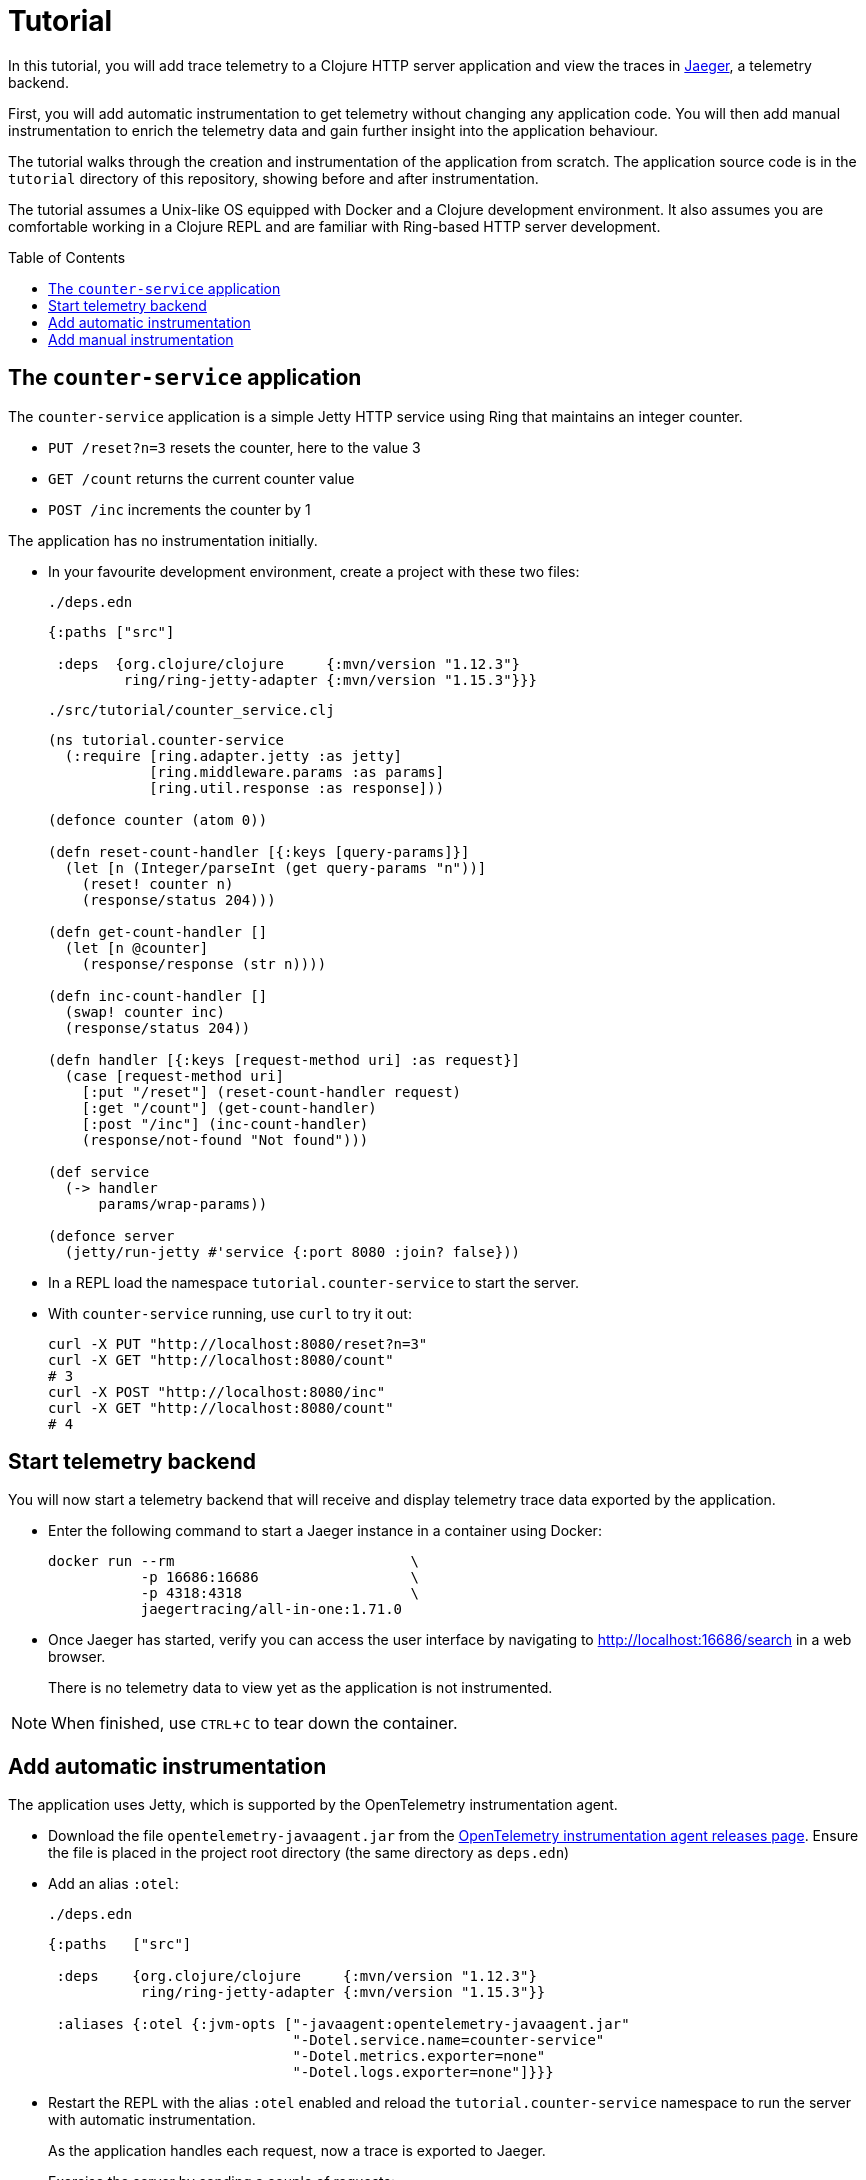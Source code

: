 = Tutorial
:toc:
:toc-placement!:
:icons: font
ifdef::env-github[]
:tip-caption: :bulb:
:note-caption: :information_source:
:important-caption: :heavy_exclamation_mark:
:caution-caption: :fire:
:warning-caption: :warning:
endif::[]

In this tutorial, you will add trace telemetry to a Clojure HTTP server application and view the traces in https://www.jaegertracing.io/[Jaeger], a telemetry backend.

First, you will add automatic instrumentation to get telemetry without changing any application code.
You will then add manual instrumentation to enrich the telemetry data and gain further insight into the application behaviour.

The tutorial walks through the creation and instrumentation of the application from scratch.
The application source code is in the `tutorial` directory of this repository, showing before and after instrumentation.

The tutorial assumes a Unix-like OS equipped with Docker and a Clojure development environment.
It also assumes you are comfortable working in a Clojure REPL and are familiar with Ring-based HTTP server development.

toc::[]

== The `counter-service` application

The `counter-service` application is a simple Jetty HTTP service using Ring that maintains an integer counter.

* `PUT /reset?n=3` resets the counter, here to the value 3
* `GET /count` returns the current counter value
* `POST /inc` increments the counter by 1

The application has no instrumentation initially.

* In your favourite development environment, create a project with these two files:
+
.`./deps.edn`
[source,clojure]
----
{:paths ["src"]

 :deps  {org.clojure/clojure     {:mvn/version "1.12.3"}
         ring/ring-jetty-adapter {:mvn/version "1.15.3"}}}
----
+
.`./src/tutorial/counter_service.clj`
[source,clojure]
----
(ns tutorial.counter-service
  (:require [ring.adapter.jetty :as jetty]
            [ring.middleware.params :as params]
            [ring.util.response :as response]))

(defonce counter (atom 0))

(defn reset-count-handler [{:keys [query-params]}]
  (let [n (Integer/parseInt (get query-params "n"))]
    (reset! counter n)
    (response/status 204)))

(defn get-count-handler []
  (let [n @counter]
    (response/response (str n))))

(defn inc-count-handler []
  (swap! counter inc)
  (response/status 204))

(defn handler [{:keys [request-method uri] :as request}]
  (case [request-method uri]
    [:put "/reset"] (reset-count-handler request)
    [:get "/count"] (get-count-handler)
    [:post "/inc"] (inc-count-handler)
    (response/not-found "Not found")))

(def service
  (-> handler
      params/wrap-params))

(defonce server
  (jetty/run-jetty #'service {:port 8080 :join? false}))
----

* In a REPL load the namespace `tutorial.counter-service` to start the server.

* With `counter-service` running, use `curl` to try it out:
+
[source,bash]
----
curl -X PUT "http://localhost:8080/reset?n=3"
curl -X GET "http://localhost:8080/count"
# 3
curl -X POST "http://localhost:8080/inc"
curl -X GET "http://localhost:8080/count"
# 4
----

== Start telemetry backend

You will now start a telemetry backend that will receive and display telemetry trace data exported by the application.

* Enter the following command to start a Jaeger instance in a container using Docker:
+
[source,bash]
----
docker run --rm                            \
           -p 16686:16686                  \
           -p 4318:4318                    \
           jaegertracing/all-in-one:1.71.0
----

* Once Jaeger has started, verify you can access the user interface by navigating to http://localhost:16686/search in a web browser.
+
There is no telemetry data to view yet as the application is not instrumented.

NOTE: When finished, use `CTRL`+`C` to tear down the container.

== Add automatic instrumentation

The application uses Jetty, which is supported by the OpenTelemetry instrumentation agent.

* Download the file `opentelemetry-javaagent.jar` from the https://github.com/open-telemetry/opentelemetry-java-instrumentation/releases[OpenTelemetry instrumentation agent releases page].
Ensure the file is placed in the project root directory (the same directory as `deps.edn`)

* Add an alias `:otel`:
+
.`./deps.edn`
[source,clojure]
----
{:paths   ["src"]

 :deps    {org.clojure/clojure     {:mvn/version "1.12.3"}
           ring/ring-jetty-adapter {:mvn/version "1.15.3"}}

 :aliases {:otel {:jvm-opts ["-javaagent:opentelemetry-javaagent.jar"
                             "-Dotel.service.name=counter-service"
                             "-Dotel.metrics.exporter=none"
                             "-Dotel.logs.exporter=none"]}}}
----

* Restart the REPL with the alias `:otel` enabled and reload the `tutorial.counter-service` namespace to run the server with automatic instrumentation.
+
As the application handles each request, now a trace is exported to Jaeger.

* Exercise the server by sending a couple of requests:
+
[source,bash]
----
curl -X PUT "http://localhost:8080/reset?n=7"
curl -X GET "http://localhost:8080/count"
# 7
----

* In a web browser navigate to the Jaeger search page at http://localhost:16686/search.
In the `Search` options, select `counter-service` in the `Service` selector and click the `Find Traces` button.
+
image::images/jaeger-search.png[Jaeger search results]
+
You will see a trace corresponding to each request handled by the server.

* Click on the trace for `HTTP GET` to view it, then click on the single span in the trace to expand its details.
+
image::images/jaeger-get-trace.png[Jaeger HTTP GET trace]
+
The span's `Tags` attributes describe this as a server span for an HTTP `GET` request for target `/count` with an HTTP response code of 200.
The span's `Process` attributes describe the instrumented application and its environment, such as the service name, runtime JVM, process, OS and host.

== Add manual instrumentation

You will now enrich the telemetry detail by adding manual instrumentation in addition to the existing automatic instrumentation.

* Add a dependency `com.github.steffan-westcott/clj-otel-api`:
+
.`./deps.edn`
[source,clojure]
----
{:paths   ["src"]

 :deps    {org.clojure/clojure                      {:mvn/version "1.12.3"}
           ring/ring-jetty-adapter                  {:mvn/version "1.15.3"}
           com.github.steffan-westcott/clj-otel-api {:mvn/version "0.2.9"}}

 :aliases {:otel {:jvm-opts ["-javaagent:opentelemetry-javaagent.jar"
                             "-Dotel.service.name=counter-service"
                             "-Dotel.metrics.exporter=none"]}}}
----

* Restart the REPL (again with the alias `:otel` enabled) to pick up the new dependency.

* Update the Ring service definition to add server span support:
+
.`./src/tutorial/counter_service.clj`
[source,clojure]
----
(ns tutorial.counter-service
  (:require [ring.adapter.jetty :as jetty]
            [ring.middleware.params :as params]
            [ring.util.response :as response]
            [steffan-westcott.clj-otel.api.trace.http :as trace-http]
            [steffan-westcott.clj-otel.api.trace.span :as span]))

;; ...

(def service
  (-> handler
      params/wrap-params
      trace-http/wrap-server-span))
----

* Update the `get-count-handler` function to add an attribute `service.counter/count` to the existing server span as follows:
+
[source,clojure]
----
(defn get-count-handler []
  (let [n @counter]
    (span/add-span-data! {:attributes {:service.counter/count n}})
    (response/response (str n))))
----

* Reload the namespace in the REPL and issue some more requests:
+
[source,bash]
----
curl -X PUT "http://localhost:8080/reset?n=5"
curl -X GET "http://localhost:8080/count"
# 5
----

* In the Jaeger UI, navigate back to the search page and click the `Find Traces` button again to display the new traces.
Click the most recent `HTTP GET` trace and expand the `Tags` of the single span.
+
image::images/jaeger-get-trace-count.png[Jaeger HTTP GET trace]
+
You will note that the attribute `service.counter.count` you added in the code appears in the exported span with value `5`.

* Update the `inc-count-handler` function to add a new span that wraps part of the function body:
+
[source,clojure]
----
(defn inc-count-handler []
  (span/with-span! "Incrementing counter"
    (swap! counter inc))
  (response/status 204))
----

* Reload the namespace once more and exercise the function:
+
[source,bash]
----
curl -X POST "http://localhost:8080/inc"
----

* Find the `HTTP POST` trace on the Jaeger search page (remember to refresh with the `Find Traces` button) and click to view its details.
+
image::images/jaeger-post-inc.png[Jaeger HTTP POST trace]
+
Notice the trace has two spans; a root server span named `HTTP POST` and a child internal span named `Incrementing counter` that you added to the code.

* Issue a malformed request to cause an exception:
+
[source,bash]
----
curl -X PUT "http://localhost:8080/reset?bogus=1"
----

* Find the most recent `HTTP PUT` trace on the Jaeger search page.
You will see that the server span has a `Logs` event containing the exception stack trace.
+
image::images/jaeger-exception.png[Jaeger exception trace]
